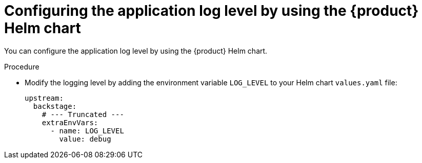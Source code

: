 [id="configuring-the-application-log-level-by-using-the-helm-chart_{context}"]
= Configuring the application log level by using the {product} Helm chart

You can configure the application log level by using the {product} Helm chart.

.Procedure
* Modify the logging level by adding the environment variable `LOG_LEVEL` to your Helm chart `values.yaml` file:
+
[source,yaml]
----
upstream:
  backstage:
    # --- Truncated ---
    extraEnvVars:
      - name: LOG_LEVEL
        value: debug
----
